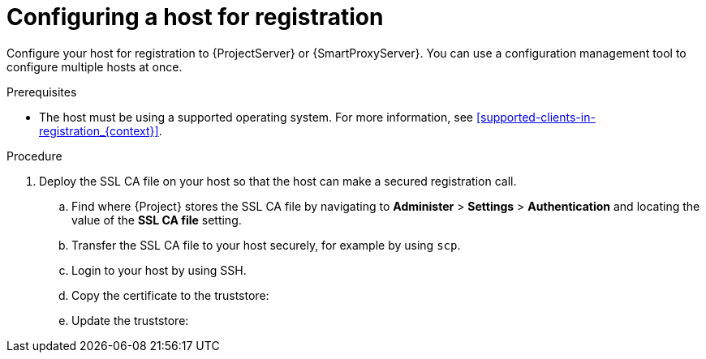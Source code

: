 :_mod-docs-content-type: PROCEDURE

[id="Configuring_a_Host_for_Registration_{context}"]
= Configuring a host for registration

Configure your host for registration to {ProjectServer} or {SmartProxyServer}.
You can use a configuration management tool to configure multiple hosts at once.

.Prerequisites
* The host must be using a supported operating system.
For more information, see xref:supported-clients-in-registration_{context}[].
ifdef::satellite,orcharhino,katello[]
* The system clock on your {ProjectServer} and any {SmartProxyServers} must be synchronized across the network.
If the system clock is not synchronized, SSL certificate verification might fail.
For example, you can use the Chrony suite for timekeeping.
endif::[]

.Procedure
ifdef::satellite,orcharhino,katello[]
. Enable and start a time-synchronization tool on your host.
The host must be synchronized with the same NTP server as {ProjectServer} and any {SmartProxyServers}.
ifdef::client-content-dnf[]
ifndef::satellite[]
* On {EL}:
endif::[]
+
----
# systemctl enable --now chronyd
----
endif::[]
endif::[]
. Deploy the SSL CA file on your host so that the host can make a secured registration call.
.. Find where {Project} stores the SSL CA file by navigating to *Administer* > *Settings* > *Authentication* and locating the value of the *SSL CA file* setting.
.. Transfer the SSL CA file to your host securely, for example by using `scp`.
.. Login to your host by using SSH.
.. Copy the certificate to the truststore:
ifdef::client-content-dnf[]
ifndef::satellite[]
* On {EL}:
endif::[]
+
[options="nowrap" subs="+quotes,verbatim,attributes"]
----
# cp _My_SSL_CA_file_.pem /etc/pki/ca-trust/source/anchors
----
endif::[]
ifdef::client-content-apt[]
* On {DL}:
+
[options="nowrap" subs="+quotes,verbatim,attributes"]
----
# cp _My_SSL_CA_file_.pem /usr/local/share/ca-certificates/
----
endif::[]
.. Update the truststore:
ifdef::client-content-dnf[]
ifndef::satellite[]
* On {EL}:
endif::[]
+
[options="nowrap" subs="+quotes,verbatim,attributes"]
----
# update-ca-trust
----
endif::[]
ifdef::client-content-apt[]
* On {DL}:
+
[options="nowrap" subs="+quotes,verbatim,attributes"]
----
# update-ca-certificates
----
endif::[]
